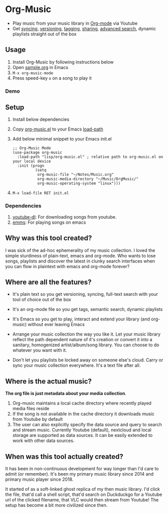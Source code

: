 * Org-Music
  - Play music from your music library in [[https://orgmode.org][Org-mode]] via Youtube
  - Get [[https://syncthing.net/][syncing]], [[https://magit.vc][versioning]], [[https://orgmode.org/guide/Tags.html][tagging]], [[https://orgmode.org/manual/Org-Export.html#Org-Export][sharing]], [[https://orgmode.org/worg/org-tutorials/advanced-searching.html][advanced search]], dynamic playlists straight out of the box

** Usage
   1. Install Org-Music by following instructions below
   5. Open [[./sample/sample.org][sample.org]] in Emacs
   6. ~M-x org-music-mode~
   7. Press speed-key ~o~ on a song to play it

*** Demo
    [[./sample/play-org-music-demo.gif]]

** Setup
   1. Install below dependencies
   2. Copy [[./org-music.el][org-music.el]] to your Emacs [[https://www.emacswiki.org/emacs/LoadPath][load-path]]
   3. Add below minimal snippet to your Emacs init.el
      #+begin_src elisp
        ;; Org-Music Mode
        (use-package org-music
          :load-path "lisp/org-music.el" ; relative path to org-music.el on your local device
          :init (progn
                  (setq
                   org-music-file "~/Notes/Music.org"
                   org-music-media-directory "~/Music/OrgMusic/"
                   org-music-operating-system "linux")))
      #+end_src
   4. ~M-x load-file RET init.el~

*** Dependencies
    1. [[https://ytdl-org.github.io/youtube-dl/][youtube-dl]]: For downloading songs from youtube.
    2. [[https://www.gnu.org/software/emms/][emms]]: For playing songs on emacs

** Why was this tool created?
   I was sick of the ad-hoc ephemerality of my music collection. I loved the simple sturdiness of plain-text, emacs and org-mode.
   Who wants to lose songs, playlists and discover the latest in clunky search interfaces when you can flow in plaintext with emacs and org-mode forever?

** Where are all the features?
   - It's plain text so you get versioning, syncing, full-text search with your tool of choice out of the box
   - It's an org-mode file so you get tags, semantic search, dynamic playlists
   - It's Emacs so you get to play, interact and extend your library (and org-music) without ever leaving Emacs

   - Arrange your music collection the way you like it.
     Let your music library reflect the path dependent nature of it's creation or convert it into a sanitary, homogenized artist/album/song library.
     You can choose to do whatever you want with it.

   - Don't let you playlists be locked away on someone else's cloud.
     Carry or sync your music collection everywhere. It's a text file after all.

** Where is the actual music?
   *The org file is just metadata about your media collection*.
    1. Org-music maintains a local cache directory where recently played media files reside
    2. If the song is not available in the cache directory it downloads music from Youtube by default
    3. The user can also explicitly specify the data source and query to search and stream music.
       Currently Youtube (default), nextcloud and local storage are supported as data sources.
       It can be easily extended to work with other data sources.

** When was this tool actually created?
   It has been in non-continuous development for way longer than I'd care to admit (or remember).
   It's been my primary music library since 2014 and primary music player since 2018.

   It started of as a soft-linked ghost replica of my then music library.
   I'd click the file, that'd call a shell script, that'd search on Duckduckgo for a Youtube url of the clicked filename, that VLC would then stream from Youtube!
   The setup has become a bit more civilized since then.
